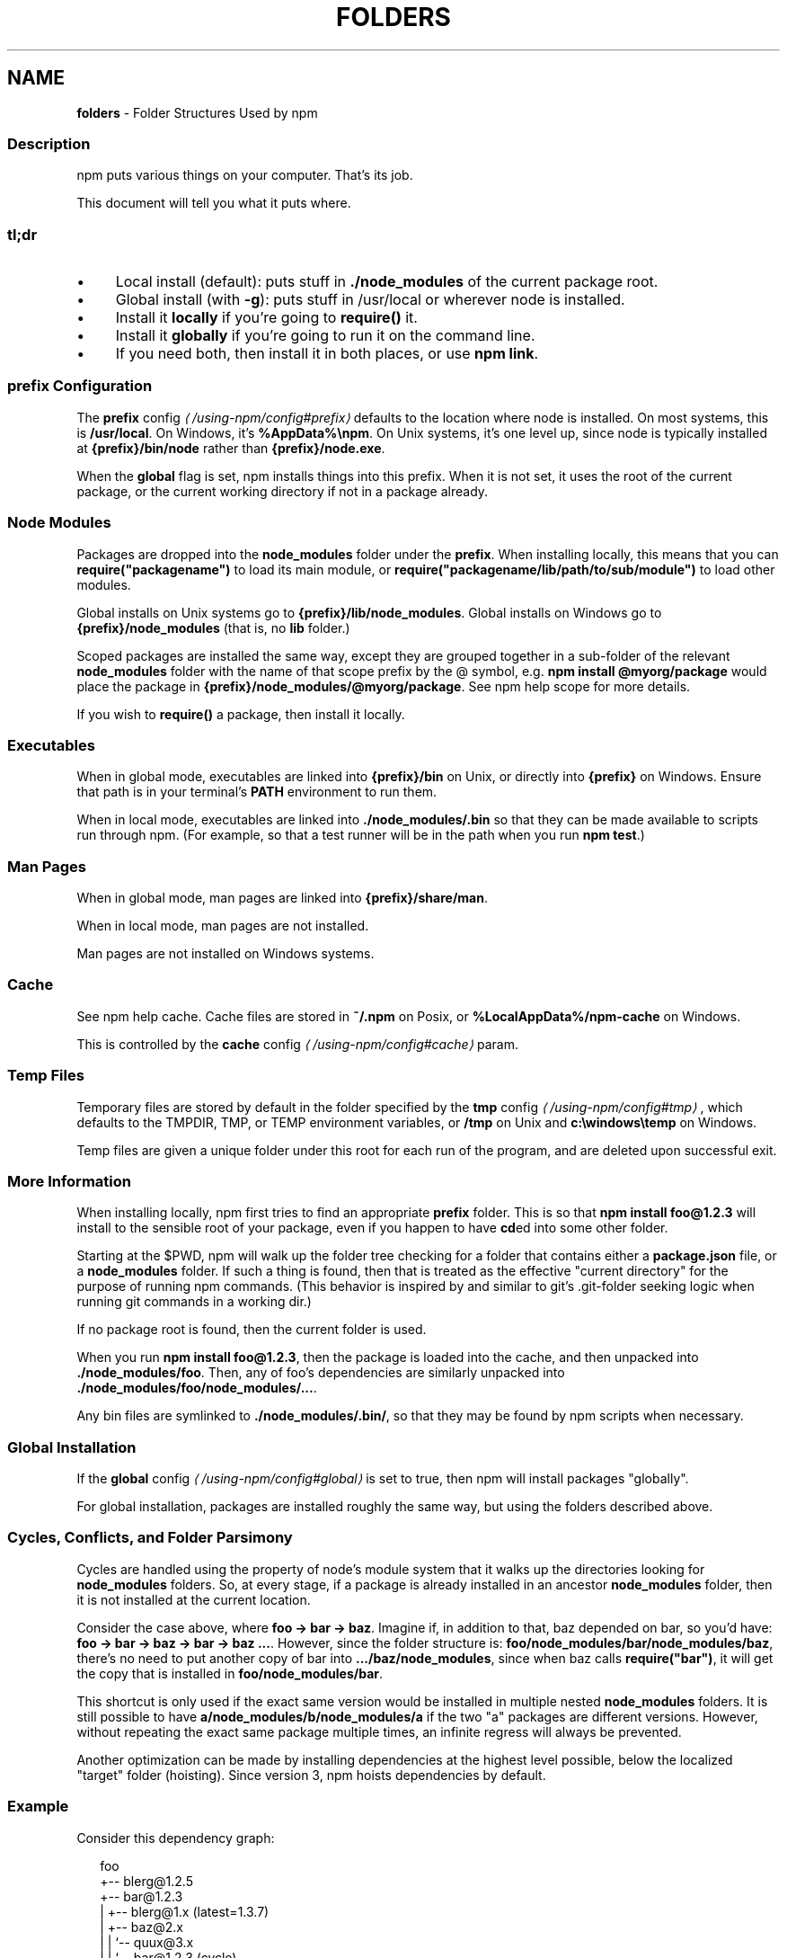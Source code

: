 .TH "FOLDERS" "5" "July 2024" "NPM@10.8.2" ""
.SH "NAME"
\fBfolders\fR - Folder Structures Used by npm
.SS "Description"
.P
npm puts various things on your computer. That's its job.
.P
This document will tell you what it puts where.
.SS "tl;dr"
.RS 0
.IP \(bu 4
Local install (default): puts stuff in \fB./node_modules\fR of the current package root.
.IP \(bu 4
Global install (with \fB-g\fR): puts stuff in /usr/local or wherever node is installed.
.IP \(bu 4
Install it \fBlocally\fR if you're going to \fBrequire()\fR it.
.IP \(bu 4
Install it \fBglobally\fR if you're going to run it on the command line.
.IP \(bu 4
If you need both, then install it in both places, or use \fBnpm link\fR.
.RE 0

.SS "prefix Configuration"
.P
The \fB\fBprefix\fR config\fR \fI\(la/using-npm/config#prefix\(ra\fR defaults to the location where node is installed. On most systems, this is \fB/usr/local\fR. On Windows, it's \fB%AppData%\[rs]npm\fR. On Unix systems, it's one level up, since node is typically installed at \fB{prefix}/bin/node\fR rather than \fB{prefix}/node.exe\fR.
.P
When the \fBglobal\fR flag is set, npm installs things into this prefix. When it is not set, it uses the root of the current package, or the current working directory if not in a package already.
.SS "Node Modules"
.P
Packages are dropped into the \fBnode_modules\fR folder under the \fBprefix\fR. When installing locally, this means that you can \fBrequire("packagename")\fR to load its main module, or \fBrequire("packagename/lib/path/to/sub/module")\fR to load other modules.
.P
Global installs on Unix systems go to \fB{prefix}/lib/node_modules\fR. Global installs on Windows go to \fB{prefix}/node_modules\fR (that is, no \fBlib\fR folder.)
.P
Scoped packages are installed the same way, except they are grouped together in a sub-folder of the relevant \fBnode_modules\fR folder with the name of that scope prefix by the @ symbol, e.g. \fBnpm install @myorg/package\fR would place the package in \fB{prefix}/node_modules/@myorg/package\fR. See npm help scope for more details.
.P
If you wish to \fBrequire()\fR a package, then install it locally.
.SS "Executables"
.P
When in global mode, executables are linked into \fB{prefix}/bin\fR on Unix, or directly into \fB{prefix}\fR on Windows. Ensure that path is in your terminal's \fBPATH\fR environment to run them.
.P
When in local mode, executables are linked into \fB./node_modules/.bin\fR so that they can be made available to scripts run through npm. (For example, so that a test runner will be in the path when you run \fBnpm test\fR.)
.SS "Man Pages"
.P
When in global mode, man pages are linked into \fB{prefix}/share/man\fR.
.P
When in local mode, man pages are not installed.
.P
Man pages are not installed on Windows systems.
.SS "Cache"
.P
See npm help cache. Cache files are stored in \fB~/.npm\fR on Posix, or \fB%LocalAppData%/npm-cache\fR on Windows.
.P
This is controlled by the \fB\fBcache\fR config\fR \fI\(la/using-npm/config#cache\(ra\fR param.
.SS "Temp Files"
.P
Temporary files are stored by default in the folder specified by the \fB\fBtmp\fR config\fR \fI\(la/using-npm/config#tmp\(ra\fR, which defaults to the TMPDIR, TMP, or TEMP environment variables, or \fB/tmp\fR on Unix and \fBc:\[rs]windows\[rs]temp\fR on Windows.
.P
Temp files are given a unique folder under this root for each run of the program, and are deleted upon successful exit.
.SS "More Information"
.P
When installing locally, npm first tries to find an appropriate \fBprefix\fR folder. This is so that \fBnpm install foo@1.2.3\fR will install to the sensible root of your package, even if you happen to have \fBcd\fRed into some other folder.
.P
Starting at the $PWD, npm will walk up the folder tree checking for a folder that contains either a \fBpackage.json\fR file, or a \fBnode_modules\fR folder. If such a thing is found, then that is treated as the effective "current directory" for the purpose of running npm commands. (This behavior is inspired by and similar to git's .git-folder seeking logic when running git commands in a working dir.)
.P
If no package root is found, then the current folder is used.
.P
When you run \fBnpm install foo@1.2.3\fR, then the package is loaded into the cache, and then unpacked into \fB./node_modules/foo\fR. Then, any of foo's dependencies are similarly unpacked into \fB./node_modules/foo/node_modules/...\fR.
.P
Any bin files are symlinked to \fB./node_modules/.bin/\fR, so that they may be found by npm scripts when necessary.
.SS "Global Installation"
.P
If the \fB\fBglobal\fR config\fR \fI\(la/using-npm/config#global\(ra\fR is set to true, then npm will install packages "globally".
.P
For global installation, packages are installed roughly the same way, but using the folders described above.
.SS "Cycles, Conflicts, and Folder Parsimony"
.P
Cycles are handled using the property of node's module system that it walks up the directories looking for \fBnode_modules\fR folders. So, at every stage, if a package is already installed in an ancestor \fBnode_modules\fR folder, then it is not installed at the current location.
.P
Consider the case above, where \fBfoo -> bar -> baz\fR. Imagine if, in addition to that, baz depended on bar, so you'd have: \fBfoo -> bar -> baz -> bar -> baz ...\fR. However, since the folder structure is: \fBfoo/node_modules/bar/node_modules/baz\fR, there's no need to put another copy of bar into \fB.../baz/node_modules\fR, since when baz calls \fBrequire("bar")\fR, it will get the copy that is installed in \fBfoo/node_modules/bar\fR.
.P
This shortcut is only used if the exact same version would be installed in multiple nested \fBnode_modules\fR folders. It is still possible to have \fBa/node_modules/b/node_modules/a\fR if the two "a" packages are different versions. However, without repeating the exact same package multiple times, an infinite regress will always be prevented.
.P
Another optimization can be made by installing dependencies at the highest level possible, below the localized "target" folder (hoisting). Since version 3, npm hoists dependencies by default.
.SS "Example"
.P
Consider this dependency graph:
.P
.RS 2
.nf
foo
+-- blerg@1.2.5
+-- bar@1.2.3
|   +-- blerg@1.x (latest=1.3.7)
|   +-- baz@2.x
|   |   `-- quux@3.x
|   |       `-- bar@1.2.3 (cycle)
|   `-- asdf@*
`-- baz@1.2.3
    `-- quux@3.x
        `-- bar
.fi
.RE
.P
In this case, we might expect a folder structure like this (with all dependencies hoisted to the highest level possible):
.P
.RS 2
.nf
foo
+-- node_modules
    +-- blerg (1.2.5) <---\[lB]A\[rB]
    +-- bar (1.2.3) <---\[lB]B\[rB]
    |   +-- node_modules
    |       +-- baz (2.0.2) <---\[lB]C\[rB]
    +-- asdf (2.3.4)
    +-- baz (1.2.3) <---\[lB]D\[rB]
    +-- quux (3.2.0) <---\[lB]E\[rB]
.fi
.RE
.P
Since foo depends directly on \fBbar@1.2.3\fR and \fBbaz@1.2.3\fR, those are installed in foo's \fBnode_modules\fR folder.
.P
Even though the latest copy of blerg is 1.3.7, foo has a specific dependency on version 1.2.5. So, that gets installed at \[lB]A\[rB]. Since the parent installation of blerg satisfies bar's dependency on \fBblerg@1.x\fR, it does not install another copy under \[lB]B\[rB].
.P
Bar \[lB]B\[rB] also has dependencies on baz and asdf. Because it depends on \fBbaz@2.x\fR, it cannot re-use the \fBbaz@1.2.3\fR installed in the parent \fBnode_modules\fR folder \[lB]D\[rB], and must install its own copy \[lB]C\[rB]. In order to minimize duplication, npm hoists dependencies to the top level by default, so asdf is installed under \[lB]A\[rB].
.P
Underneath bar, the \fBbaz -> quux -> bar\fR dependency creates a cycle. However, because bar is already in quux's ancestry \[lB]B\[rB], it does not unpack another copy of bar into that folder. Likewise, quux's \[lB]E\[rB] folder tree is empty, because its dependency on bar is satisfied by the parent folder copy installed at \[lB]B\[rB].
.P
For a graphical breakdown of what is installed where, use \fBnpm ls\fR.
.SS "Publishing"
.P
Upon publishing, npm will look in the \fBnode_modules\fR folder. If any of the items there are not in the \fBbundleDependencies\fR array, then they will not be included in the package tarball.
.P
This allows a package maintainer to install all of their dependencies (and dev dependencies) locally, but only re-publish those items that cannot be found elsewhere. See \fB\fBpackage.json\fR\fR \fI\(la/configuring-npm/package-json\(ra\fR for more information.
.SS "See also"
.RS 0
.IP \(bu 4
\fBpackage.json\fR \fI\(la/configuring-npm/package-json\(ra\fR
.IP \(bu 4
npm help install
.IP \(bu 4
npm help pack
.IP \(bu 4
npm help cache
.IP \(bu 4
npm help config
.IP \(bu 4
npm help npmrc
.IP \(bu 4
npm help config
.IP \(bu 4
npm help publish
.RE 0
